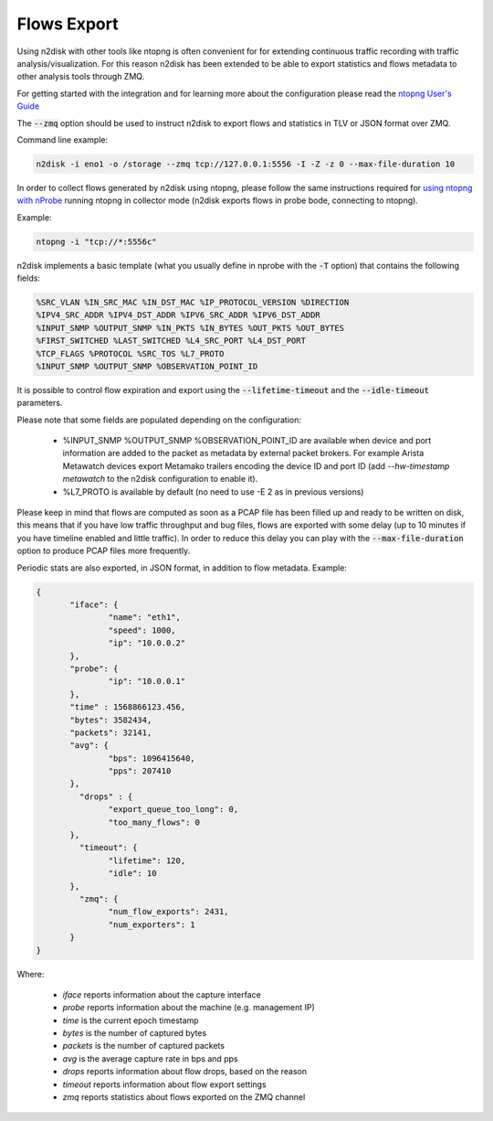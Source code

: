 Flows Export
############

Using n2disk with other tools like ntopng is often convenient for for extending 
continuous traffic recording with traffic analysis/visualization. For this 
reason n2disk has been extended to be able to export statistics and flows 
metadata to other analysis tools through ZMQ.

For getting started with the integration and for learning more about the 
configuration please read the `ntopng User's Guide <https://www.ntop.org/guides/ntopng/using_with_other_tools/n2disk.html#usingntopngwithn2disk>`_

The :code:`--zmq` option should be used to instruct n2disk to export flows and 
statistics in TLV or JSON format over ZMQ. 

Command line example:

.. code:: bash

   n2disk -i eno1 -o /storage --zmq tcp://127.0.0.1:5556 -I -Z -z 0 --max-file-duration 10

In order to collect flows generated by n2disk using ntopng, please follow the same 
instructions required for `using ntopng with nProbe <https://www.ntop.org/guides/ntopng/using_with_other_tools/nprobe.html>`_
running ntopng in collector mode (n2disk exports flows in probe bode, connecting 
to ntopng).

Example:

.. code:: bash

   ntopng -i "tcp://*:5556c"
   
n2disk implements a basic template (what you usually define in nprobe with the 
:code:`-T` option) that contains the following fields:

.. code:: text

   %SRC_VLAN %IN_SRC_MAC %IN_DST_MAC %IP_PROTOCOL_VERSION %DIRECTION 
   %IPV4_SRC_ADDR %IPV4_DST_ADDR %IPV6_SRC_ADDR %IPV6_DST_ADDR 
   %INPUT_SNMP %OUTPUT_SNMP %IN_PKTS %IN_BYTES %OUT_PKTS %OUT_BYTES 
   %FIRST_SWITCHED %LAST_SWITCHED %L4_SRC_PORT %L4_DST_PORT 
   %TCP_FLAGS %PROTOCOL %SRC_TOS %L7_PROTO
   %INPUT_SNMP %OUTPUT_SNMP %OBSERVATION_POINT_ID

It is possible to control flow expiration and export using the 
:code:`--lifetime-timeout` and the :code:`--idle-timeout` parameters.

Please note that some fields are populated depending on the configuration:

 - %INPUT_SNMP %OUTPUT_SNMP %OBSERVATION_POINT_ID are available when
   device and port information are added to the packet as metadata by external
   packet brokers. For example Arista Metawatch devices export Metamako
   trailers encoding the device ID and port ID (add *--hw-timestamp metawatch*
   to the n2disk configuration to enable it).
 - %L7_PROTO is available by default (no need to use -E 2 as in previous versions)

Please keep in mind that flows are computed as soon as a PCAP file has
been filled up and ready to be written on disk, this means that if you
have low traffic throughput and bug files, flows are exported with some
delay (up to 10 minutes if you have timeline enabled and little traffic).
In order to reduce this delay you can play with the :code:`--max-file-duration`
option to produce PCAP files more frequently.

Periodic stats are also exported, in JSON format, in addition to flow metadata.
Example:

.. code:: text

        {
               "iface": {
                       "name": "eth1",
                       "speed": 1000,
                       "ip": "10.0.0.2"
               },
               "probe": {
                       "ip": "10.0.0.1"
               },
               "time" : 1568866123.456,
               "bytes": 3582434,
               "packets": 32141,
               "avg": {
                       "bps": 1096415640,
                       "pps": 207410
               },
                 "drops" : {
                       "export_queue_too_long": 0,
                       "too_many_flows": 0
               },
                 "timeout": {
                       "lifetime": 120,
                       "idle": 10
               },
                 "zmq": {
                       "num_flow_exports": 2431,
                       "num_exporters": 1
               }
        }

Where:

 - *iface* reports information about the capture interface
 - *probe* reports information about the machine (e.g. management IP)
 - *time* is the current epoch timestamp
 - *bytes* is the number of captured bytes
 - *packets* is the number of captured packets
 - *avg* is the average capture rate in bps and pps
 - *drops* reports information about flow drops, based on the reason
 - *timeout* reports information about flow export settings
 - *zmq* reports statistics about flows exported on the ZMQ channel

